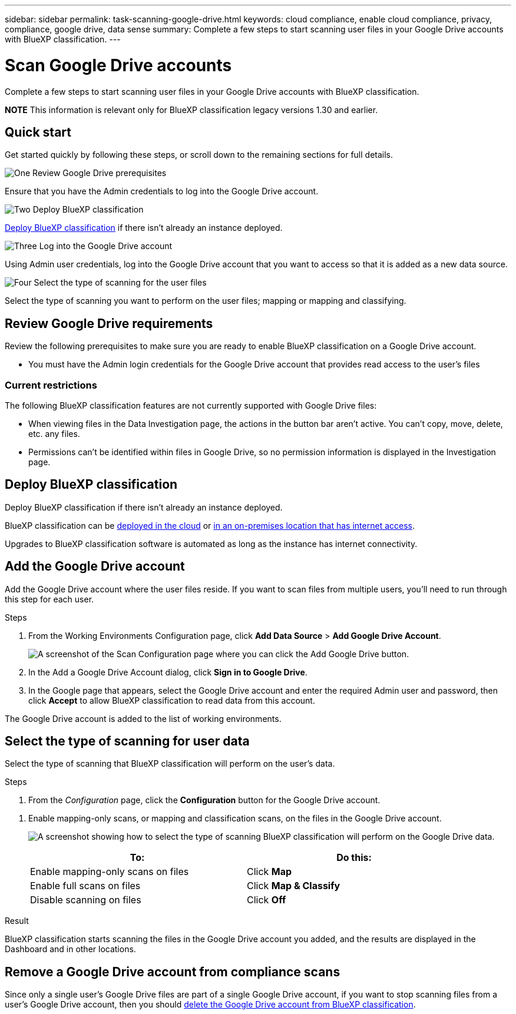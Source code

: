 ---
sidebar: sidebar
permalink: task-scanning-google-drive.html
keywords: cloud compliance, enable cloud compliance, privacy, compliance, google drive, data sense
summary: Complete a few steps to start scanning user files in your Google Drive accounts with BlueXP classification.
---

= Scan Google Drive accounts
:hardbreaks:
:nofooter:
:icons: font
:linkattrs:
:imagesdir: ./media/

[.lead]
Complete a few steps to start scanning user files in your Google Drive accounts with BlueXP classification.

====
*NOTE*    This information is relevant only for BlueXP classification legacy versions 1.30 and earlier.
====

== Quick start

Get started quickly by following these steps, or scroll down to the remaining sections for full details.

.image:https://raw.githubusercontent.com/NetAppDocs/common/main/media/number-1.png[One] Review Google Drive prerequisites

[role="quick-margin-para"]
Ensure that you have the Admin credentials to log into the Google Drive account.
//, and that you have the URLs for the Google Drive sites that you want to scan.

.image:https://raw.githubusercontent.com/NetAppDocs/common/main/media/number-2.png[Two] Deploy BlueXP classification

[role="quick-margin-para"]
link:task-deploy-cloud-compliance.html[Deploy BlueXP classification^] if there isn't already an instance deployed.

.image:https://raw.githubusercontent.com/NetAppDocs/common/main/media/number-3.png[Three] Log into the Google Drive account

[role="quick-margin-para"]
Using Admin user credentials, log into the Google Drive account that you want to access so that it is added as a new data source.

.image:https://raw.githubusercontent.com/NetAppDocs/common/main/media/number-4.png[Four] Select the type of scanning for the user files

[role="quick-margin-para"]
Select the type of scanning you want to perform on the user files; mapping or mapping and classifying.
//
//.image:https://raw.githubusercontent.com/NetAppDocs/common/main/media/number-4.png[Four] Add the Google Drive site URLs to scan
//
//[role="quick-margin-para"]
//Add the list of Google Drive site URLs that you want to scan in the Google Drive account, and select the type of scanning. You can add up to 100 URLs at time.

== Review Google Drive requirements

Review the following prerequisites to make sure you are ready to enable BlueXP classification on a Google Drive account.

* You must have the Admin login credentials for the Google Drive account that provides read access to the user's files
// all Google Drive sites.
// * You will need a line-separated list of the Google Drive site URLs for all the data you want to scan.

=== Current restrictions

The following BlueXP classification features are not currently supported with Google Drive files:

* When viewing files in the Data Investigation page, the actions in the button bar aren't active. You can't copy, move, delete, etc. any files.
* Permissions can't be identified within files in Google Drive, so no permission information is displayed in the Investigation page.

== Deploy BlueXP classification

Deploy BlueXP classification if there isn't already an instance deployed.

BlueXP classification can be link:task-deploy-cloud-compliance.html[deployed in the cloud^] or link:task-deploy-compliance-onprem.html[in an on-premises location that has internet access^].

Upgrades to BlueXP classification software is automated as long as the instance has internet connectivity.
//
// BlueXP classification can also be link:task-deploy-compliance-dark-site.html[deployed in an on-premises location that has no internet access^]. However, you'll need to provide internet access to a few select endpoints to scan your local Google Drive files. link:task-deploy-compliance-dark-site.html[See the list of required endpoints here].

== Add the Google Drive account

Add the Google Drive account where the user files reside. If you want to scan files from multiple users, you'll need to run through this step for each user.

.Steps

. From the Working Environments Configuration page, click *Add Data Source* > *Add Google Drive Account*.
+
image:screenshot_compliance_add_google_drive_button.png[A screenshot of the Scan Configuration page where you can click the Add Google Drive button.]

. In the Add a Google Drive Account dialog, click *Sign in to Google Drive*.

. In the Google page that appears, select the Google Drive account and enter the required Admin user and password, then click *Accept* to allow BlueXP classification to read data from this account.

The Google Drive account is added to the list of working environments.

== Select the type of scanning for user data

Select the type of scanning that BlueXP classification will perform on the user's data.

.Steps

. From the _Configuration_ page, click the *Configuration* button for the Google Drive account.

//
//. If this is the first time adding sites for this Google Drive account, click *Add your first Google Drive site*.
//+
//image:screenshot_compliance_google_drive_add_initial_sites.png[A screenshot showing the Add your first Google Drive sites button to add initial sites to be scanned.]
//+
//If you are adding additional users from a Google Drive account, click *Add Google Drive Sites*.
//+
//image:screenshot_compliance_sharepoint_add_more_sites.png[A screenshot showing the Add Google Drive sites button to add more sites to an account.]
//. Add the URLs for the sites whose files you want to scan - one URL per line (up to 100 maximum per session) - and click *Add Sites*.
//+
//image:screenshot_compliance_google_drive_add_site.png[A screenshot of the Add Google Drive Sites page where you can add sites to be scanned.]
//+
//A confirmation dialog displays the number of sites that were added.
//+
//If the dialog lists any sites that could not be added, capture this information so that you can resolve the issue. In some cases you can re-add the site with a corrected URL.

. Enable mapping-only scans, or mapping and classification scans, on the files in the Google Drive account.
+
image:screenshot_compliance_google_drive_select_scan.png[A screenshot showing how to select the type of scanning BlueXP classification will perform on the Google Drive data.]
+
[cols="45,45",width=90%,options="header"]
|===
| To:
| Do this:

| Enable mapping-only scans on files | Click *Map*
| Enable full scans on files | Click *Map & Classify*
| Disable scanning on files | Click *Off*

|===

.Result

BlueXP classification starts scanning the files in the Google Drive account you added, and the results are displayed in the Dashboard and in other locations.

== Remove a Google Drive account from compliance scans

//If you remove a Google Drive site in the future, or decide not to scan files in a Google Drive site, you can remove individual Google Drive sites from having their files scanned at any time. Just click *Remove Google Drive Site* from the Configuration page.
//
//image:screenshot_compliance_sharepoint_remove_site.png[A screenshot showing how to remove a single Google Drive site from having their files scanned.]
Since only a single user's Google Drive files are part of a single Google Drive account, if you want to stop scanning files from a user's Google Drive account, then you should link:task-managing-compliance.html[delete the Google Drive account from BlueXP classification].
